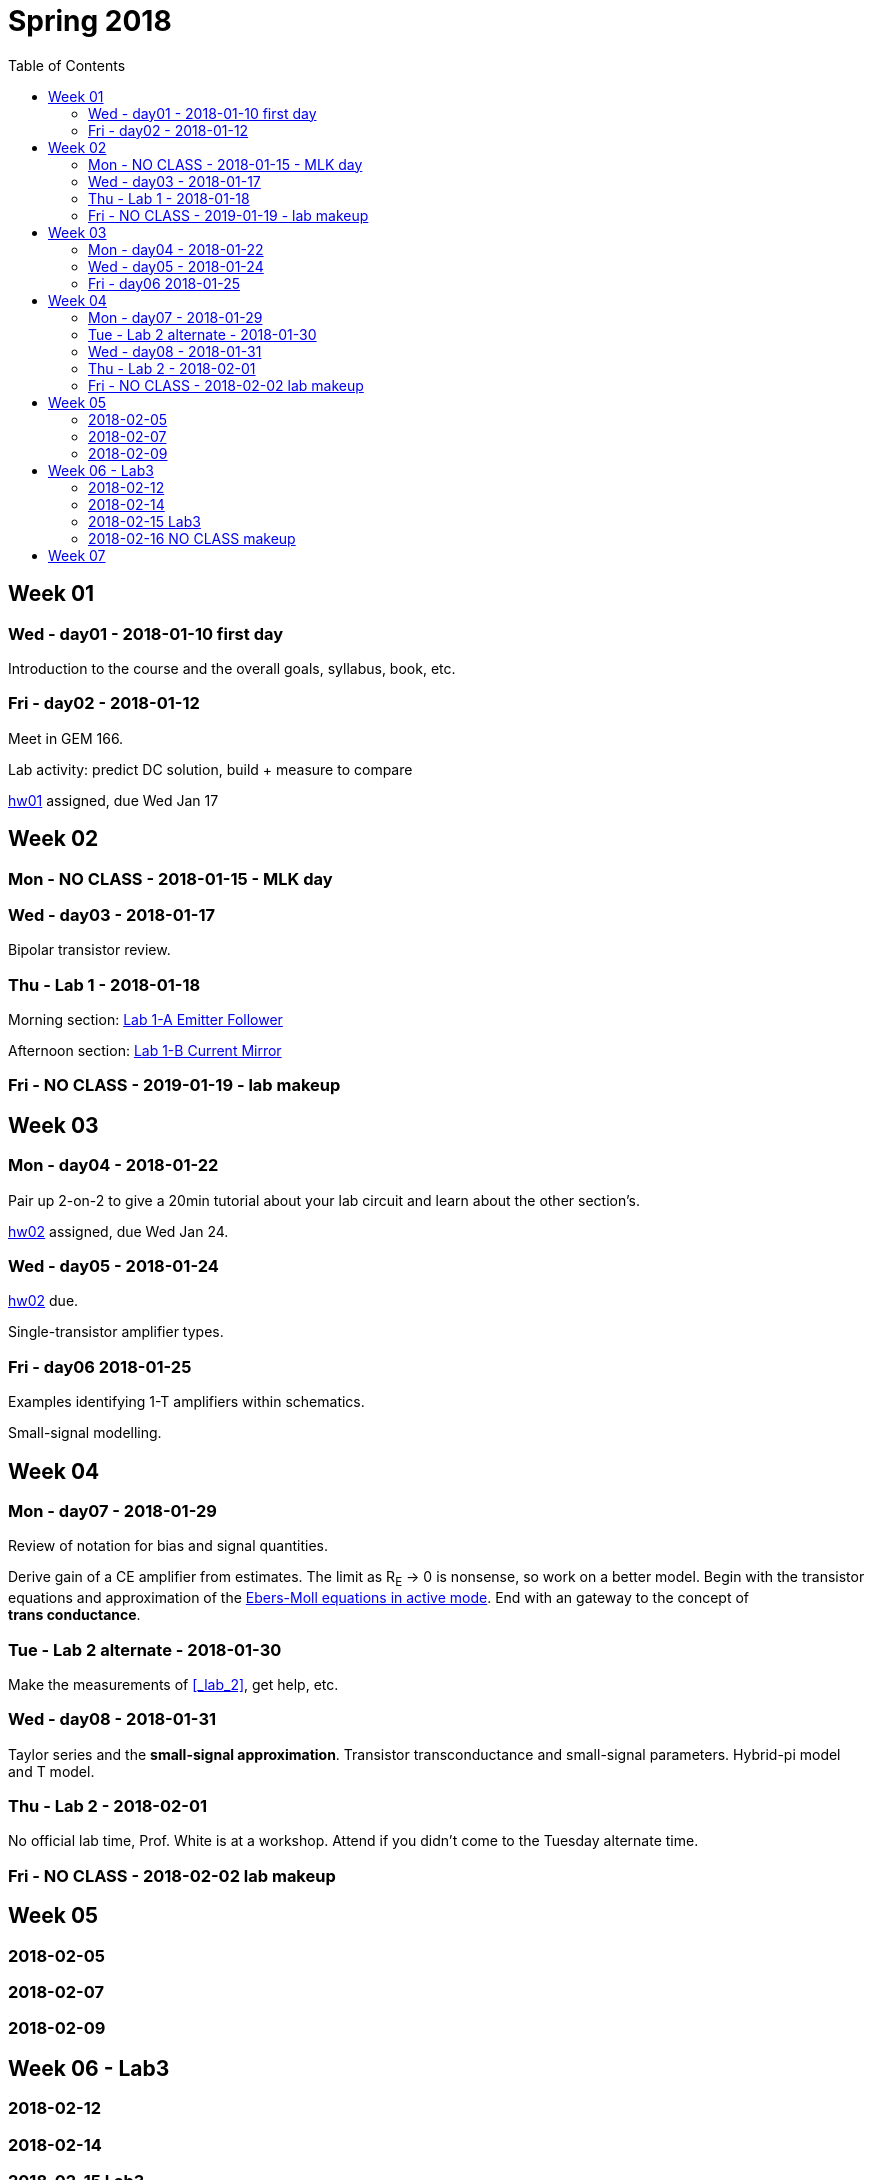 = Spring 2018
:toc: left

//:sectnums!:

== Week 01
=== Wed - day01 - 2018-01-10 first day

Introduction to the course and the overall goals, syllabus, book, etc.

=== Fri - day02 - 2018-01-12
Meet in GEM 166.

Lab activity: predict DC solution, build + measure to compare

<<hw01.adoc#,hw01>> assigned, due Wed Jan 17


== Week 02

=== Mon - NO CLASS - 2018-01-15 - MLK day

=== Wed - day03 - 2018-01-17
Bipolar transistor review.


=== Thu - Lab 1 - 2018-01-18
Morning section: <<lab1a.adoc#,Lab 1-A Emitter Follower>>

Afternoon section: <<lab1b.adoc#,Lab 1-B Current Mirror>>


=== Fri - NO CLASS - 2019-01-19 - lab makeup

== Week 03

=== Mon - day04 - 2018-01-22
Pair up 2-on-2 to give a 20min tutorial about your lab circuit and learn about
the other section's.

<<hw02.adoc#,hw02>> assigned, due Wed Jan 24.


=== Wed - day05 - 2018-01-24
<<hw02.adoc#,hw02>> due.

Single-transistor amplifier types.


=== Fri - day06 2018-01-25
Examples identifying 1-T amplifiers within schematics.

Small-signal modelling.


== Week 04

=== Mon - day07 - 2018-01-29
Review of notation for bias and signal quantities.

Derive gain of a CE amplifier from estimates.
The limit as R~E~ &rarr; 0 is nonsense, so work on a better model.
Begin with the transistor equations and approximation of the <<_active,Ebers-Moll equations in active mode>>.
End with an gateway to the concept of *trans&nbsp;conductance*.


=== Tue - Lab 2 alternate - 2018-01-30
Make the measurements of <<_lab_2>>, get help, etc.

=== Wed - day08 - 2018-01-31
Taylor series and the *small-signal approximation*.
Transistor transconductance and small-signal parameters.
Hybrid-pi model and T model.


=== Thu - Lab 2 - 2018-02-01
No official lab time, Prof. White is at a workshop.
Attend if you didn't come to the Tuesday alternate time.


=== Fri - NO CLASS - 2018-02-02 lab makeup

== Week 05

=== 2018-02-05

=== 2018-02-07

=== 2018-02-09

== Week 06 - Lab3

=== 2018-02-12

=== 2018-02-14

=== 2018-02-15 Lab3

=== 2018-02-16 NO CLASS makeup

== Week 07

//=== 2018-02-19

//=== 2018-02-21

//=== 2018-02-23

//== Week 08 - Lab4

//=== 2018-02-26

//=== 2018-02-28

//=== 2018-03-01 Lab4

//=== 2018-03-02 NO CLASS makeup

//== Week 10 - spring break

//== Week 11 - spring break

//== Week 09

//=== 2018-03-19

//=== 2018-03-21

//=== 2018-03-23

//== Week 10 - Lab5

//=== 2018-03-26

//=== 2018-03-28

//=== 2018-03-29 Lab5

//=== 2018-03-30 NO CLASS makeup

//== Week 11

//=== 2018-04-02

//=== 2018-04-04

//=== 2018-04-06

//== Week 12 - Lab6

//=== 2018-04-09

//=== 2018-04-11

//=== 2018-04-12 Lab6

//=== 2018-04-13 NO CLASS makeup

//== Week 13

//=== 2018-04-16

//=== 2018-04-18

//=== 2018-04-20

//== Week 14 - Lab7

//=== 2018-04-23

//=== 2018-04-25

//=== 2018-04-26 Lab7

//=== 2018-04-27 NO CLASS makeup

//== Week 15

//=== 2018-04-30

//=== 2018-05-02

//=== 2018-05-04

//== Week 16

//=== 2018-05-07

//=== 2018-05-09 reading day

//=== 2018-05-10 Final Exam

//8am - 10am


:sectnums:

// vim: tw=0
